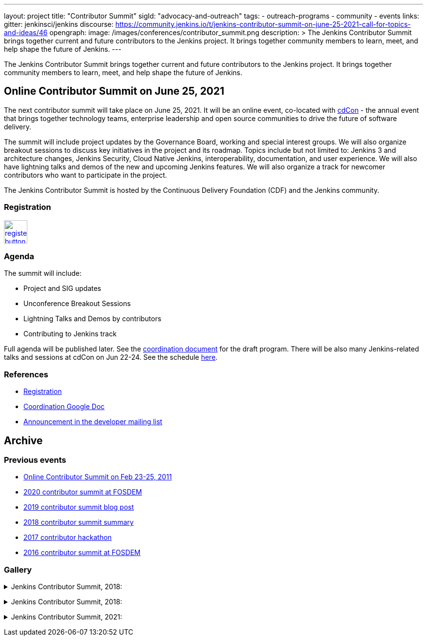 ---
layout: project
title: "Contributor Summit"
sigId: "advocacy-and-outreach"
tags:
  - outreach-programs
  - community
  - events
links:
  gitter: jenkinsci/jenkins
  discourse: https://community.jenkins.io/t/jenkins-contributor-summit-on-june-25-2021-call-for-topics-and-ideas/46
opengraph:
  image: /images/conferences/contributor_summit.png
description: >
  The Jenkins Contributor Summit brings together current and future contributors to the Jenkins project.
  It brings together community members to learn, meet, and help shape the future of Jenkins.
---

The Jenkins Contributor Summit brings together current and future contributors to the Jenkins project.
It brings together community members to learn, meet, and help shape the future of Jenkins.

== Online Contributor Summit on June 25, 2021

The next contributor summit will take place on June 25, 2021.
It will be an online event,
co-located with link:https://events.linuxfoundation.org/cdcon/[cdCon] - 
the annual event that brings together technology teams, enterprise leadership and open source communities to drive the future of software delivery.

The summit will include project updates by the Governance Board, working and special interest groups.
We will also organize breakout sessions to discuss key initiatives in the project and its roadmap.
Topics include but not limited to:
Jenkins 3 and architecture changes, Jenkins Security, Cloud Native Jenkins, interoperability, documentation, and user experience.
We will also have lightning talks and demos of the new and upcoming Jenkins features.
We will also organize a track for newcomer contributors who want to participate in the project.

The Jenkins Contributor Summit is hosted by the Continuous Delivery Foundation (CDF) and the Jenkins community.

=== Registration

image:/images/post-images/jenkins-is-the-way/register-button.png[link="https://events.linuxfoundation.org/cdcon/register/", role=center, height=48]

=== Agenda

The summit will include:

* Project and SIG updates
* Unconference Breakout Sessions
* Lightning Talks and Demos by contributors
* Contributing to Jenkins track

Full agenda will be published later.
See the link:https://docs.google.com/document/d/1JVbWudREipEF5UJn-bBRU5QIjKf8mzFP9iFdwWbgFB0/edit?usp=sharing[coordination document] for the draft program.
There will be also many Jenkins-related talks and sessions at cdCon on Jun 22-24.
See the schedule link:https://events.linuxfoundation.org/cdcon/[here].

=== References

* link:https://events.linuxfoundation.org/cdcon/register/[Registration]
* link:https://docs.google.com/document/d/1JVbWudREipEF5UJn-bBRU5QIjKf8mzFP9iFdwWbgFB0/edit?usp=sharing[Coordination Google Doc]
* link:https://groups.google.com/u/1/g/jenkinsci-dev/c/Tg3_pmHd5dE[Announcement in the developer mailing list]

== Archive

=== Previous events

* link:/blog/2021/02/16/contributor-summit-online/[Online Contributor Summit on Feb 23-25, 2011] 
* link:https://www.meetup.com/jenkinsmeetup/events/267684785/[2020 contributor summit at FOSDEM]
* link:/blog/2019/08/25/jenkinsworld-contrib-summit-ask-the-expert-booth/[2019 contributor summit blog post]
* link:/blog/2018/10/18/contributor-summit-summary/[2018 contributor summit summary]
* link:https://www.meetup.com/jenkinsmeetup/events/236370750/[2017 contributor hackathon]
* link:https://www.meetup.com/jenkinsmeetup/events/227463345/[2016 contributor summit at FOSDEM]

=== Gallery

+++ <details><summary> +++
Jenkins Contributor Summit, 2018:
+++ </summary><div> +++
image:/images/conferences/contributor_summit_kk.jpg[Jenkins Contributor Summit, 2018. Image 1, role=center]
+++ </div></details> +++

+++ <details><summary> +++
Jenkins Contributor Summit, 2018:
+++ </summary><div> +++
image:/images/conferences/contributor_summit_sf.jpg[Jenkins Contributor Summit, 2018. Image 2, role=center]
+++ </div></details> +++

+++ <details><summary> +++
Jenkins Contributor Summit, 2021:
+++ </summary><div> +++
image:/images/post-images/2021/2021-02-16-contributor-summit.png[Jenkins Contributor Summit, Feb 2021, role=center]
+++ </div></details> +++
